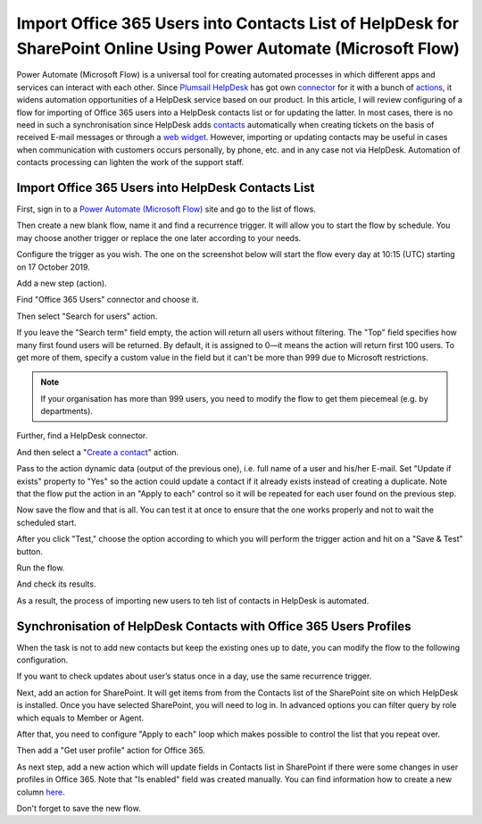 Import Office 365 Users into Contacts List of HelpDesk for SharePoint Online Using Power Automate (Microsoft Flow)
#################################################################################################

Power Automate (Microsoft Flow) is a universal tool for creating automated processes in which different apps and services can interact with each other.
Since `Plumsail HelpDesk`_ has got own connector_ for it with a bunch of actions_, it widens automation opportunities of a HelpDesk service based on our product.
In this article, I will review configuring of a flow for importing of Office 365 users into a HelpDesk contacts list or for updating the latter.
In most cases, there is no need in such a synchronisation since HelpDesk adds contacts_ automatically when creating tickets on the basis of received E-mail messages or through a `web widget`_.
However, importing or updating contacts may be useful in cases when communication with customers occurs personally, by phone, etc. and in any case not via HelpDesk.
Automation of contacts processing can lighten the work of the support staff.

Import Office 365 Users into HelpDesk Contacts List
+++++++++++++++++++++++++++++++++++++++++++++++++++

First, sign in to a `Power Automate (Microsoft Flow)`_ site and go to the list of flows.

|FlowList|

Then create a new blank flow, name it and find a recurrence trigger.
It will allow you to start the flow by schedule.
You may choose another trigger or replace the one later according to your needs.

|Trigger|

Configure the trigger as you wish. The one on the screenshot below will start the flow every day at 10:15 (UTC) starting on 17 October 2019.

|TriggerConfiguration|

Add a new step (action).

|NewStep|

Find "Office 365 Users" connector and choose it.

|OfficeConnector|

Then select "Search for users" action.

|SearchAction|

If you leave the "Search term" field empty, the action will return all users without filtering.
The "Top" field specifies how many first found users will be returned.
By default, it is assigned to 0—it means the action will return first 100 users.
To get more of them, specify a custom value in the field but it can't be more than 999 due to Microsoft restrictions.

.. note::
    If your organisation has more than 999 users, you need to modify the flow to get them piecemeal (e.g. by departments).

|SearchConfiguration|

Further, find a HelpDesk connector.

|HelpDeskConnector|

And then select a "`Create a contact`_" action.

|CreateContact|

Pass to the action dynamic data (output of the previous one), i.e. full name of a user and his/her E-mail.
Set "Update if exists" property to "Yes" so the action could update a contact if it already exists instead of creating a duplicate.
Note that the flow put the action in an "Apply to each" control so it will be repeated for each user found on the previous step.

|CreateContactConfiguration|

Now save the flow and that is all.
You can test it at once to ensure that the one works properly and not to wait the scheduled start.

|SaveFlow|

After you click "Test," choose the option according to which you will perform the trigger action and hit on a "Save & Test" button.

|SaveAndTest|

Run the flow.

|RunFlow|

And check its results.

|FlowResults|

As a result, the process of importing new users to teh list of contacts in HelpDesk is automated.

Synchronisation of HelpDesk Contacts with Office 365 Users Profiles 
+++++++++++++++++++++++++++++++++++++++++++++++++++++++++++++++++++

When the task is not to add new contacts but keep the existing ones up to date, you can modify the flow to the following configuration.

If you want to check updates about user’s status once in a day, use the same recurrence trigger.

|NewStep|

Next, add an action for SharePoint.
It will get items from from the Contacts list of the SharePoint site on which HelpDesk is installed.
Once you have selected SharePoint, you will need to log in.
In advanced options you can filter query by role which equals to Member or Agent.

|GetItems|

After that, you need to configure "Apply to each" loop which makes possible to control the list that you repeat over.

|Loop|

Then add a "Get user profile" action for Office 365.

|GetUser|

As next step, add a new action which will update fields in Contacts list in SharePoint if there were some changes in user profiles in Office 365.
Note that "Is enabled" field was created manually.
You can find information how to create a new column `here`_.

|Update|

Don't forget to save the new flow.

.. |FlowList| image:: ../_static/img/HowTo_ImportUsers_FlowList.png
   :alt: List of flows
   :width: 550

.. |Trigger| image:: ../_static/img/HowTo_ImportUsers_Trigger.png
   :alt: Create new scheduled flow
   :width: 550

.. |TriggerConfiguration| image:: ../_static/img/HowTo_ImportUsers_TriggerConfiguration.png
   :alt: Create new scheduled flow
   :width: 550

.. |NewStep| image:: ../_static/img/HowTo_ImportUsers_NewStep.png
   :alt: Create new scheduled flow
   :width: 550

.. |OfficeConnector| image:: ../_static/img/HowTo_ImportUsers_OfficeConnector.png
   :alt: Create new scheduled flow
   :width: 550

.. |SearchAction| image:: ../_static/img/HowTo_ImportUsers_SearchAction.png
   :alt: Create new scheduled flow
   :width: 550

.. |SearchConfiguration| image:: ../_static/img/HowTo_ImportUsers_SearchConfiguration.png
   :alt: Create new scheduled flow
   :width: 550

.. |HelpDeskConnector| image:: ../_static/img/HowTo_ImportUsers_HelpDeskConnector.png
   :alt: Create new scheduled flow
   :width: 550

.. |CreateContact| image:: ../_static/img/HowTo_ImportUsers_CreateContact.png
   :alt: Create new scheduled flow
   :width: 550

.. |CreateContactConfiguration| image:: ../_static/img/HowTo_ImportUsers_CreateContactConfiguration.png
   :alt: Create new scheduled flow
   :width: 750

.. |SaveFlow| image:: ../_static/img/HowTo_ImportUsers_SaveFlow.png
   :alt: Create new scheduled flow
   :width: 750

.. |SaveAndTest| image:: ../_static/img/HowTo_ImportUsers_SaveAndTest.png
   :alt: Create new scheduled flow
   :width: 300

.. |RunFlow| image:: ../_static/img/HowTo_ImportUsers_RunFlow.png
   :alt: Create new scheduled flow
   :width: 300

.. |FlowResults| image:: ../_static/img/HowTo_ImportUsers_FlowResults.png
   :alt: Create new scheduled flow
   :width: 550

.. |GetItems| image:: ../_static/img/get-items-with-filter.png
   :alt: Get items

.. |Loop| image:: ../_static/img/apply-to-each.png
   :alt: Loop action

.. |GetUser| image:: ../_static/img/get-user-profile-office.png
   :alt: Get user profiles

.. |Update| image:: ../_static/img/update-items-in-contacts.png
   :alt: Update items

.. _Plumsail HelpDesk: https://plumsail.com/sharepoint-helpdesk/
.. _connector: ../API/ms-flow.html
.. _actions: ../API/flow-actions.html
.. _Power Automate (Microsoft Flow): https://us.flow.microsoft.com/en-us/
.. _Create a contact: ../API/flow-actions.html#create-a-contact
.. _contacts: ../User%20Guide/Contacts.html
.. _web widget: ../Configuration%20Guide/Widget.html
.. _here: https://plumsail.com/blog/2016/07/quick-tip-how-to-add-a-new-column-to-tickets-list-and-form-in-sharepoint-help-desk/